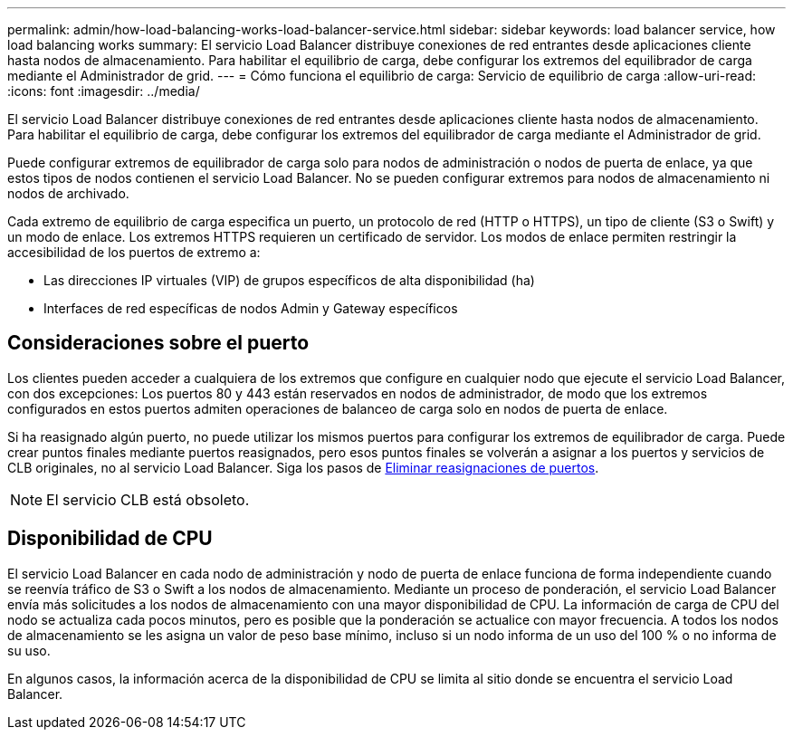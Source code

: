 ---
permalink: admin/how-load-balancing-works-load-balancer-service.html 
sidebar: sidebar 
keywords: load balancer service, how load balancing works 
summary: El servicio Load Balancer distribuye conexiones de red entrantes desde aplicaciones cliente hasta nodos de almacenamiento. Para habilitar el equilibrio de carga, debe configurar los extremos del equilibrador de carga mediante el Administrador de grid. 
---
= Cómo funciona el equilibrio de carga: Servicio de equilibrio de carga
:allow-uri-read: 
:icons: font
:imagesdir: ../media/


[role="lead"]
El servicio Load Balancer distribuye conexiones de red entrantes desde aplicaciones cliente hasta nodos de almacenamiento. Para habilitar el equilibrio de carga, debe configurar los extremos del equilibrador de carga mediante el Administrador de grid.

Puede configurar extremos de equilibrador de carga solo para nodos de administración o nodos de puerta de enlace, ya que estos tipos de nodos contienen el servicio Load Balancer. No se pueden configurar extremos para nodos de almacenamiento ni nodos de archivado.

Cada extremo de equilibrio de carga especifica un puerto, un protocolo de red (HTTP o HTTPS), un tipo de cliente (S3 o Swift) y un modo de enlace. Los extremos HTTPS requieren un certificado de servidor. Los modos de enlace permiten restringir la accesibilidad de los puertos de extremo a:

* Las direcciones IP virtuales (VIP) de grupos específicos de alta disponibilidad (ha)
* Interfaces de red específicas de nodos Admin y Gateway específicos




== Consideraciones sobre el puerto

Los clientes pueden acceder a cualquiera de los extremos que configure en cualquier nodo que ejecute el servicio Load Balancer, con dos excepciones: Los puertos 80 y 443 están reservados en nodos de administrador, de modo que los extremos configurados en estos puertos admiten operaciones de balanceo de carga solo en nodos de puerta de enlace.

Si ha reasignado algún puerto, no puede utilizar los mismos puertos para configurar los extremos de equilibrador de carga. Puede crear puntos finales mediante puertos reasignados, pero esos puntos finales se volverán a asignar a los puertos y servicios de CLB originales, no al servicio Load Balancer. Siga los pasos de xref:../maintain/removing-port-remaps.adoc[Eliminar reasignaciones de puertos].


NOTE: El servicio CLB está obsoleto.



== Disponibilidad de CPU

El servicio Load Balancer en cada nodo de administración y nodo de puerta de enlace funciona de forma independiente cuando se reenvía tráfico de S3 o Swift a los nodos de almacenamiento. Mediante un proceso de ponderación, el servicio Load Balancer envía más solicitudes a los nodos de almacenamiento con una mayor disponibilidad de CPU. La información de carga de CPU del nodo se actualiza cada pocos minutos, pero es posible que la ponderación se actualice con mayor frecuencia. A todos los nodos de almacenamiento se les asigna un valor de peso base mínimo, incluso si un nodo informa de un uso del 100 % o no informa de su uso.

En algunos casos, la información acerca de la disponibilidad de CPU se limita al sitio donde se encuentra el servicio Load Balancer.

